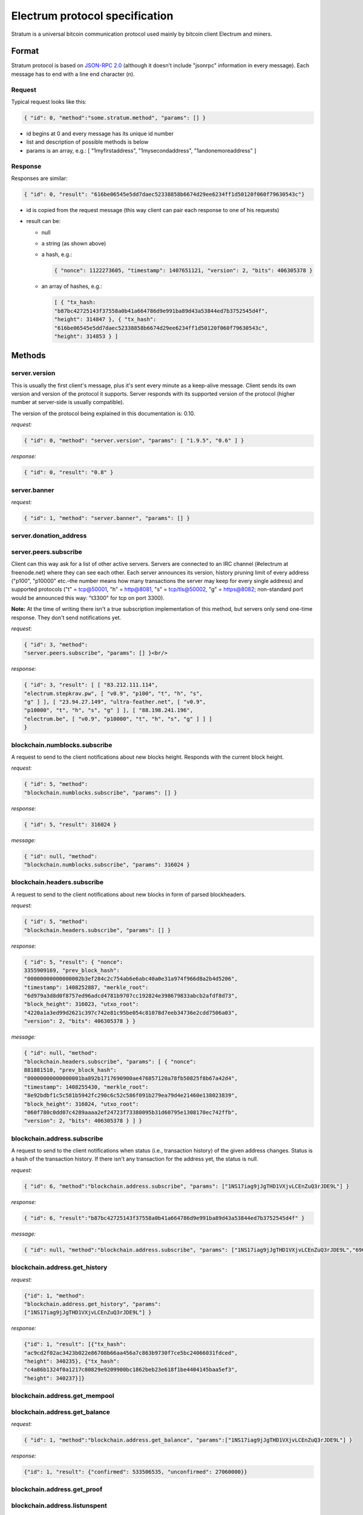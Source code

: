 Electrum protocol specification
===============================

Stratum is a universal bitcoin communication protocol used
mainly by bitcoin client Electrum and miners.


Format
------

Stratum protocol is based on `JSON-RPC 2.0`_ (although it doesn't
include "jsonrpc" information in every message). Each
message has to end with a line end character (\n).

.. _JSON-RPC 2.0: http://www.jsonrpc.org/specification

Request
```````

Typical request looks like this:

.. code-block:: json

   { "id": 0, "method":"some.stratum.method", "params": [] }

- id begins at 0 and every message has its unique id number
- list and description of possible methods is below
- params is an array, e.g.: [ "1myfirstaddress", "1mysecondaddress", "1andonemoreaddress" ]

Response
````````
Responses are similar:

.. code-block:: json

   { "id": 0, "result": "616be06545e5dd7daec52338858b6674d29ee6234ff1d50120f060f79630543c"}

- id is copied from the request message (this way client can pair each
  response to one of his requests)
- result can be:

  - null
  - a string (as shown above)
  - a hash, e.g.:

    .. code-block:: json

       { "nonce": 1122273605, "timestamp": 1407651121, "version": 2, "bits": 406305378 }

  - an array of hashes, e.g.:

    .. code-block:: json

       [ { "tx_hash:
       "b87bc42725143f37558a0b41a664786d9e991ba89d43a53844ed7b3752545d4f",
       "height": 314847 }, { "tx_hash":
       "616be06545e5dd7daec52338858b6674d29ee6234ff1d50120f060f79630543c",
       "height": 314853 } ]

Methods
-------

server.version
``````````````

This is usually the first client's message, plus it's sent every
minute as a keep-alive message. Client sends its own version and
version of the protocol it supports. Server responds with its
supported version of the protocol (higher number at server-side is
usually compatible).

The version of the protocol being explained in this documentation
is: 0.10.

*request:*

.. code-block:: json

   { "id": 0, "method": "server.version", "params": [ "1.9.5", "0.6" ] }

*response:*

.. code-block:: json

   { "id": 0, "result": "0.8" }

server.banner
`````````````
*request:*

.. code-block:: json

   { "id": 1, "method": "server.banner", "params": [] }

server.donation_address
```````````````````````

server.peers.subscribe
``````````````````````

Client can this way ask for a list of other active
servers. Servers are connected to an IRC channel (#electrum
at freenode.net) where they can see each other. Each server
announces its version, history pruning limit of every
address ("p100", "p10000" etc.–the number means how many
transactions the server may keep for every single address)
and supported protocols ("t" = tcp@50001, "h" = http@8081,
"s" = tcp/tls@50002, "g" = https@8082; non-standard port
would be announced this way: "t3300" for tcp on port 3300).


**Note:** At the time of writing there isn't a true
subscription implementation of this method, but servers
only send one-time response. They don't send notifications
yet.

*request:*

.. code-block:: json

   { "id": 3, "method":
   "server.peers.subscribe", "params": [] }<br/>

*response:*

.. code-block:: json

   { "id": 3, "result": [ [ "83.212.111.114",
   "electrum.stepkrav.pw", [ "v0.9", "p100", "t", "h", "s",
   "g" ] ], [ "23.94.27.149", "ultra-feather.net", [ "v0.9",
   "p10000", "t", "h", "s", "g" ] ], [ "88.198.241.196",
   "electrum.be", [ "v0.9", "p10000", "t", "h", "s", "g" ] ] ]
   }

blockchain.numblocks.subscribe
``````````````````````````````
A request to send to the client notifications about new
blocks height. Responds with the current block height.

*request:*

.. code-block:: json

   { "id": 5, "method":
   "blockchain.numblocks.subscribe", "params": [] }


*response:*

.. code-block:: json

   { "id": 5, "result": 316024 }

*message:*

.. code-block:: json

   { "id": null, "method":
   "blockchain.numblocks.subscribe", "params": 316024 }

blockchain.headers.subscribe
````````````````````````````

A request to send to the client notifications about new
blocks in form of parsed blockheaders.

*request:*

.. code-block:: json

   { "id": 5, "method":
   "blockchain.headers.subscribe", "params": [] }

*response:*

.. code-block:: json

   { "id": 5, "result": { "nonce":
   3355909169, "prev_block_hash":
   "00000000000000002b3ef284c2c754ab6e6abc40a0e31a974f966d8a2b4d5206",
   "timestamp": 1408252887, "merkle_root":
   "6d979a3d8d0f8757ed96adcd4781b9707cc192824e398679833abcb2afdf8d73",
   "block_height": 316023, "utxo_root":
   "4220a1a3ed99d2621c397c742e81c95be054c81078d7eeb34736e2cdd7506a03",
   "version": 2, "bits": 406305378 } }

*message:*

.. code-block:: json

   { "id": null, "method":
   "blockchain.headers.subscribe", "params": [ { "nonce":
   881881510, "prev_block_hash":
   "00000000000000001ba892b1717690900ae476857120a78fb50825f8b67a42d4",
   "timestamp": 1408255430, "merkle_root":
   "8e92bdbf1c5c581b5942fc290c6c52c586f091b279ea79d4e21460e138023839",
   "block_height": 316024, "utxo_root":
   "060f780c0dd07c4289aaaa2ef24723f73380095b31d60795e1308170ec742ffb",
   "version": 2, "bits": 406305378 } ] }

blockchain.address.subscribe
````````````````````````````

A request to send to the client notifications when status
(i.e., transaction history) of the given address changes.
Status is a hash of the transaction history. If there isn't
any transaction for the address yet, the status is null.

*request:*

.. code-block:: json

   { "id": 6, "method":"blockchain.address.subscribe", "params": ["1NS17iag9jJgTHD1VXjvLCEnZuQ3rJDE9L"] }

*response:*

.. code-block:: json

   { "id": 6, "result":"b87bc42725143f37558a0b41a664786d9e991ba89d43a53844ed7b3752545d4f" }

*message:*

.. code-block:: json

   { "id": null, "method":"blockchain.address.subscribe", "params": ["1NS17iag9jJgTHD1VXjvLCEnZuQ3rJDE9L","690ce08a148447f482eb3a74d714f30a6d4fe06a918a0893d823fd4aca4df580"]}

blockchain.address.get_history
``````````````````````````````

*request:*

.. code-block:: json

   {"id": 1, "method":
   "blockchain.address.get_history", "params":
   ["1NS17iag9jJgTHD1VXjvLCEnZuQ3rJDE9L"] }

*response:*

.. code-block:: json

   {"id": 1, "result": [{"tx_hash":
   "ac9cd2f02ac3423b022e86708b66aa456a7c863b9730f7ce5bc24066031fdced",
   "height": 340235}, {"tx_hash":
   "c4a86b1324f0a1217c80829e9209900bc1862beb23e618f1be4404145baa5ef3",
   "height": 340237}]}


blockchain.address.get_mempool
``````````````````````````````

blockchain.address.get_balance
``````````````````````````````

*request:*

.. code-block:: json

   { "id": 1, "method":"blockchain.address.get_balance", "params":["1NS17iag9jJgTHD1VXjvLCEnZuQ3rJDE9L"] }

*response:*

.. code-block:: json

   {"id": 1, "result": {"confirmed": 533506535, "unconfirmed": 27060000}}


blockchain.address.get_proof
````````````````````````````

blockchain.address.listunspent
``````````````````````````````

*request:*

.. code-block:: json

   { "id": 1, "method":
   "blockchain.address.listunspent", "params":
   ["1NS17iag9jJgTHD1VXjvLCEnZuQ3rJDE9L"] }<br/>

*response:*

.. code-block:: json

   {"id": 1, "result": [{"tx_hash":
   "561534ec392fa8eebf5779b233232f7f7df5fd5179c3c640d84378ee6274686b",
   "tx_pos": 0, "value": 24990000, "height": 340242},
   {"tx_hash":"620238ab90af02713f3aef314f68c1d695bbc2e9652b38c31c025d58ec3ba968",
   "tx_pos": 1, "value": 19890000, "height": 340242}]}

blockchain.utxo.get_address
```````````````````````````

blockchain.block.get_header
```````````````````````````

blockchain.block.get_chunk
``````````````````````````

blockchain.transaction.broadcast
````````````````````````````````

Submits raw transaction (serialized, hex-encoded) to the network. Returns transaction id, or an error if the transaction is invalid for any reason.

*request:*

.. code-block:: json

   { "id": 1, "method":
   "blockchain.transaction.broadcast", "params":
   "0100000002f327e86da3e66bd20e1129b1fb36d07056f0b9a117199e759396526b8f3a20780000000000fffffffff0ede03d75050f20801d50358829ae02c058e8677d2cc74df51f738285013c260000000000ffffffff02f028d6dc010000001976a914ffb035781c3c69e076d48b60c3d38592e7ce06a788ac00ca9a3b000000001976a914fa5139067622fd7e1e722a05c17c2bb7d5fd6df088ac00000000" }<br/>

*response:*

.. code-block:: json

   {"id": 1, "result": "561534ec392fa8eebf5779b233232f7f7df5fd5179c3c640d84378ee6274686b"}

blockchain.transaction.get_merkle
`````````````````````````````````

  blockchain.transaction.get_merkle [$txid, $txHeight]

blockchain.transaction.get
``````````````````````````

Method for obtaining raw transaction (hex-encoded) for
given txid. If the transaction doesn't exist, an error is
returned.

*request:*

.. code-block:: json

   { "id": 17, "method":"blockchain.transaction.get", "params": [
   "0e3e2357e806b6cdb1f70b54c3a3a17b6714ee1f0e68bebb44a74b1efd512098"
   ] }

*response:*

.. code-block:: json

   { "id": 17, "result":"01000000010000000000000000000000000000000000000000000000000000000000000000ffffffff0704ffff001d0104ffffffff0100f2052a0100000043410496b538e853519c726a2c91e61ec11600ae1390813a627c66fb8be7947be63c52da7589379515d4e0a604f8141781e62294721166bf621e73a82cbf2342c858eeac00000000"}

*error:*

.. code-block:: json

   { "id": 17, "error": "{ u'message': u'No information available about transaction', u'code': -5 }" }


blockchain.estimatefee
``````````````````````

Estimates the transaction fee per kilobyte that needs to be paid for a transaction to be included within a certain number of blocks. If the node doesn’t have enough information to make an estimate, the value -1 will be returned.

Parameter: How many blocks the transaction may wait before being included.

*request:*

.. code-block:: json

   { "id": 17, "method": "blockchain.estimatefee", "params": [ 6 ] }

*response:*

.. code-block:: json

   { "id": 17, "result": 0.00026809 }
   { "id": 17, "result": 1.169e-05 }

*error:*

.. code-block:: json

   { "id": 17, "result": -1 }


External links
--------------

- https://docs.google.com/a/palatinus.cz/document/d/17zHy1SUlhgtCMbypO8cHgpWH73V5iUQKk_0rWvMqSNs/edit?hl=en_US" original Slush's specification of Stratum protocol
- http://mining.bitcoin.cz/stratum-mining specification of Stratum mining extension
